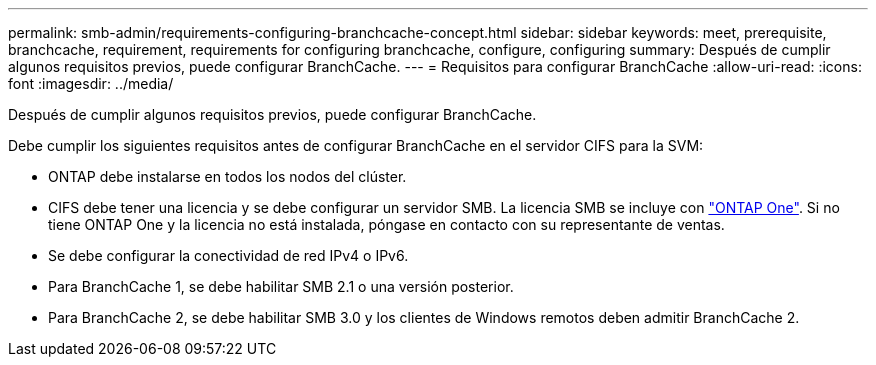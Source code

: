 ---
permalink: smb-admin/requirements-configuring-branchcache-concept.html 
sidebar: sidebar 
keywords: meet, prerequisite, branchcache, requirement, requirements for configuring branchcache, configure, configuring 
summary: Después de cumplir algunos requisitos previos, puede configurar BranchCache. 
---
= Requisitos para configurar BranchCache
:allow-uri-read: 
:icons: font
:imagesdir: ../media/


[role="lead"]
Después de cumplir algunos requisitos previos, puede configurar BranchCache.

Debe cumplir los siguientes requisitos antes de configurar BranchCache en el servidor CIFS para la SVM:

* ONTAP debe instalarse en todos los nodos del clúster.
* CIFS debe tener una licencia y se debe configurar un servidor SMB. La licencia SMB se incluye con link:../system-admin/manage-licenses-concept.html#licenses-included-with-ontap-one["ONTAP One"]. Si no tiene ONTAP One y la licencia no está instalada, póngase en contacto con su representante de ventas.
* Se debe configurar la conectividad de red IPv4 o IPv6.
* Para BranchCache 1, se debe habilitar SMB 2.1 o una versión posterior.
* Para BranchCache 2, se debe habilitar SMB 3.0 y los clientes de Windows remotos deben admitir BranchCache 2.


